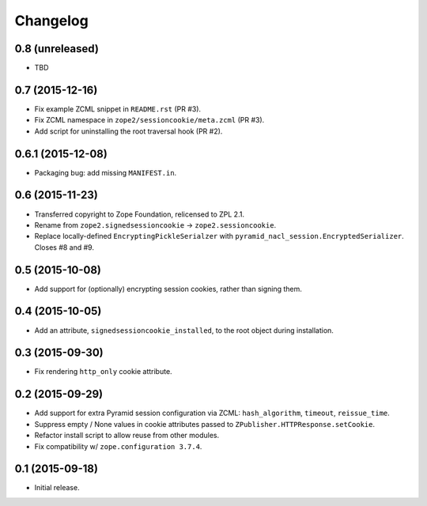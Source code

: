 Changelog
=========

0.8 (unreleased)
----------------

- TBD

0.7 (2015-12-16)
----------------

- Fix example ZCML snippet in ``README.rst`` (PR #3).

- Fix ZCML namespace in ``zope2/sessioncookie/meta.zcml`` (PR #3).

- Add script for uninstalling the root traversal hook (PR #2).

0.6.1 (2015-12-08)
------------------

- Packaging bug:  add missing ``MANIFEST.in``.

0.6 (2015-11-23)
----------------

- Transferred copyright to Zope Foundation, relicensed to ZPL 2.1.

- Rename from ``zope2.signedsessioncookie`` -> ``zope2.sessioncookie``.

- Replace locally-defined ``EncryptingPickleSerialzer`` with
  ``pyramid_nacl_session.EncryptedSerializer``.  Closes #8 and #9.

0.5 (2015-10-08)
----------------

- Add support for (optionally) encrypting session cookies, rather than
  signing them.

0.4 (2015-10-05)
----------------

- Add an attribute, ``signedsessioncookie_installed``, to the root object
  during installation.

0.3 (2015-09-30)
----------------

- Fix rendering ``http_only`` cookie attribute.

0.2 (2015-09-29)
----------------

- Add support for extra Pyramid session configuration via ZCML:
  ``hash_algorithm``, ``timeout``, ``reissue_time``.

- Suppress empty / None values in cookie attributes passed to
  ``ZPublisher.HTTPResponse.setCookie``.

- Refactor install script to allow reuse from other modules.

- Fix compatibility w/ ``zope.configuration 3.7.4``.

0.1 (2015-09-18)
----------------

- Initial release.

